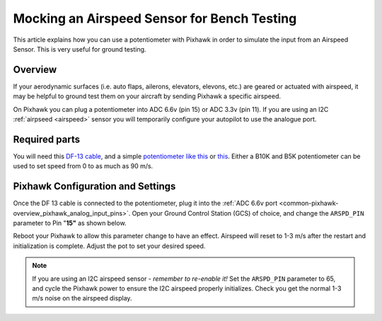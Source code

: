 .. _mocking-an-airspeed-sensor-for-bench-testing:

============================================
Mocking an Airspeed Sensor for Bench Testing
============================================

This article explains how you can use a potentiometer with Pixhawk in
order to simulate the input from an Airspeed Sensor. This is very useful
for ground testing.

Overview
~~~~~~~~

If your aerodynamic surfaces (i.e. auto flaps, ailerons, elevators,
elevons, etc.) are geared or actuated with airspeed, it may be helpful
to ground test them on your aircraft by sending Pixhawk a specific
airspeed.

On Pixhawk you can plug a potentiometer into ADC 6.6v (pin 15) or ADC
3.3v (pin 11). If you are using an I2C :ref:`airpseed <airspeed>` sensor
you will temporarily configure your autopilot to use the analogue port.

.. image:: ../images/Pixhawk_Pins2.jpg
    :target: ../_images/Pixhawk_Pins2.jpg

.. image:: ../images/Pixhawk-Pins-3.png
    :target: ../_images/Pixhawk-Pins-3.png

.. image:: ../images/Pixhawk_Airspeed_pot.jpg
    :target: ../_images/Pixhawk_Airspeed_pot.jpg

Required parts
~~~~~~~~~~~~~~

You will need this `DF-13 cable <http://store.jdrones.com/cable_df13_3pin_25cm_p/cbldf13p3c25.htm>`__,
and a simple `potentiometer like this <https://www.sparkfun.com/products/9939>`__ or
`this <http://hobbyking.com/hobbyking/store/__39510__Potentiameter_Round_Pot_Turnigy_9XR_Transmitter_3set_.html>`__.
Either a B10K and B5K potentiometer can be used to set speed from 0 to as much as 90 m/s.

Pixhawk Configuration and Settings
~~~~~~~~~~~~~~~~~~~~~~~~~~~~~~~~~~

Once the DF 13 cable is connected to the potentiometer, plug it into the
:ref:`ADC 6.6v port <common-pixhawk-overview_pixhawk_analog_input_pins>`.
Open your Ground Control Station (GCS) of choice, and change the
``ARSPD_PIN`` parameter to Pin "**15"** as shown below.

.. image:: ../images/AirspeedMP.png
    :target: ../_images/AirspeedMP.png

Reboot your Pixhawk to allow this parameter change to have an effect.
Airspeed will reset to 1-3 m/s after the restart and
initialization is complete. Adjust the pot to set your desired speed.

.. note::

   If you are using an I2C airspeed sensor - *remember to re-enable it!*
   Set the ``ARSPD_PIN``
   parameter to 65, and cycle the Pixhawk power to ensure the I2C airspeed
   properly initializes. Check you get the normal 1-3 m/s noise on the
   airspeed display.
